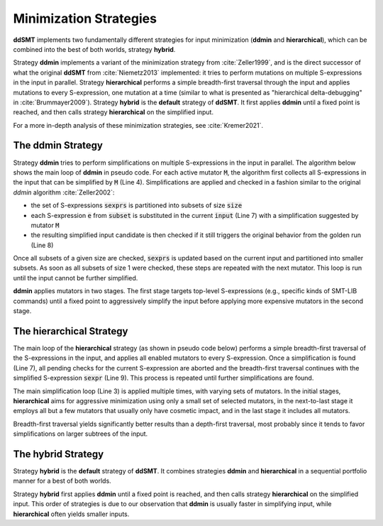 Minimization Strategies
=======================

**ddSMT** implements two fundamentally different strategies for input
minimization (**ddmin** and **hierarchical**), which can be combined
into the best of both worlds, strategy **hybrid**.

Strategy **ddmin** implements a variant of the minimization strategy from
:cite:`Zeller1999`, and is the direct successor of what the original **ddSMT**
from :cite:`Niemetz2013` implemented: it tries to perform mutations on multiple
S-expressions in the input in parallel.
Strategy **hierarchical** performs a simple breadth-first traversal through the
input and applies mutations to every S-expression, one mutation at a time
(similar to what is presented as "hierarchical delta-debugging" in
:cite:`Brummayer2009`).
Strategy **hybrid** is the **default** strategy of **ddSMT**.
It first applies **ddmin** until a fixed point is reached, and then calls
strategy **hierarchical** on the simplified input.

For a more in-depth analysis of these minimization strategies, see
:cite:`Kremer2021`.

.. _ddmin-strategy:

The **ddmin** Strategy
----------------------

Strategy **ddmin** tries to perform simplifications on multiple S-expressions
in the input in parallel.
The algorithm below shows the main loop of **ddmin** in pseudo code.
For each active mutator :code:`M`, the algorithm first collects all
S-expressions in the input that can be simplified by :code:`M` (Line 4).
Simplifications are applied and checked in a fashion similar to the original
`ddmin` algorithm :cite:`Zeller2002`:

* the set of S-expressions :code:`sexprs` is partitioned into subsets of size
  :code:`size`
* each S-expression :code:`e` from :code:`subset` is substituted in the current
  :code:`input` (Line 7) with a simplification suggested by mutator :code:`M`
* the resulting simplified input candidate is then checked if it still triggers
  the original behavior from the golden run (Line 8)

Once all subsets of a given size are checked, :code:`sexprs` is updated based
on the current input and partitioned into smaller subsets.
As soon as all subsets of size 1 were checked, these steps are repeated
with the next mutator.
This loop is run until the input cannot be further simplified.

**ddmin** applies mutators in two  stages.  The  first stage  targets
top-level  S-expressions  (e.g., specific kinds of SMT-LIB commands) until a
fixed point to aggressively simplify the input before applying more expensive
mutators in the second stage.

.. image:: img/ddmin.png
  :alt: Pseydo-code of the main algorithm of the ddmin strategy.


The **hierarchical** Strategy
-----------------------------

The main loop of the **hierarchical** strategy (as shown in pseudo code below)
performs a simple breadth-first traversal
of the S-expressions in the input, and applies all enabled mutators
to every S-expression.
Once a simplification is found (Line 7), all pending checks for the current
S-expression are aborted and the breadth-first traversal continues with the
simplified S-expression :code:`sexpr` (Line 9).
This process is repeated until further simplifications are found.

The main simplification loop (Line 3) is applied multiple times, with varying
sets of mutators.
In the initial stages, **hierarchical** aims for aggressive minimization
using only a small set of selected mutators, in the next-to-last stage it
employs all but a few mutators that usually only have cosmetic impact, and in
the last stage it includes all mutators.

Breadth-first traversal yields significantly better results than a depth-first
traversal, most probably since it tends to favor simplifications on larger
subtrees of the input.

.. image:: img/hier.png
  :alt: Pseydo-code of the main algorithm of the hierarchical strategy.


The **hybrid** Strategy
-----------------------

Strategy **hybrid** is the **default** strategy of **ddSMT**.
It combines strategies **ddmin** and **hierarchical** in a sequential
portfolio manner for a best of both worlds.

Strategy **hybrid** first applies **ddmin** until a fixed point is reached, and
then calls strategy **hierarchical** on the simplified input.
This order of strategies is due to our observation that **ddmin**
is usually faster in simplifying input, while **hierarchical** often
yields smaller inputs.
